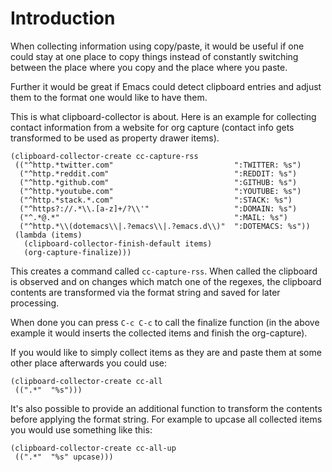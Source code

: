 * Introduction

When collecting information using copy/paste, it would be useful if one could
stay at one place to copy things instead of constantly switching between the
place where you copy and the place where you paste.

Further it would be great if Emacs could detect clipboard entries and adjust them
to the format one would like to have them.

This is what clipboard-collector is about. Here is an example for collecting
contact information from a website for org capture (contact info gets
transformed to be used as property drawer items).


#+BEGIN_SRC elisp
(clipboard-collector-create cc-capture-rss
 (("^http.*twitter.com"                           ":TWITTER: %s")
  ("^http.*reddit.com"                            ":REDDIT: %s")
  ("^http.*github.com"                            ":GITHUB: %s")
  ("^http.*youtube.com"                           ":YOUTUBE: %s")
  ("^http.*stack.*.com"                           ":STACK: %s")
  ("^https?://.*\\.[a-z]+/?\\'"                   ":DOMAIN: %s")
  ("^.*@.*"                                       ":MAIL: %s")
  ("^http.*\\(dotemacs\\|.?emacs\\|.?emacs.d\\)"  ":DOTEMACS: %s"))
 (lambda (items)
   (clipboard-collector-finish-default items)
   (org-capture-finalize)))
#+END_SRC

This creates a command called =cc-capture-rss=. When called the clipboard is
observed and on changes which match one of the regexes, the clipboard contents
are transformed via the format string and saved for later processing.

When done you can press =C-c C-c= to call the finalize function (in the above
example it would inserts the collected items and finish the org-capture).

If you would like to simply collect items as they are and paste them at some other
place afterwards you could use:

#+BEGIN_SRC elisp
(clipboard-collector-create cc-all
 ((".*"  "%s")))
#+END_SRC

It's also possible to provide an additional function to transform the contents
before applying the format string. For example to upcase all collected items you would
use something like this:

#+BEGIN_SRC elisp
(clipboard-collector-create cc-all-up
 ((".*"  "%s" upcase)))
#+END_SRC
